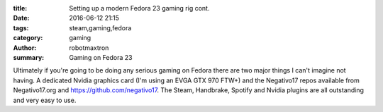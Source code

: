 :title: Setting up a modern Fedora 23 gaming rig cont.
:date: 2016-06-12 21:15
:tags: steam,gaming,fedora
:category: gaming
:author: robotmaxtron
:summary: Gaming on Fedora 23

Ultimately if you're going to be doing any serious gaming on Fedora there are two major things I can't imagine not having. A dedicated Nvidia graphics card (I'm using an EVGA GTX 970 FTW+) and the Negativo17 repos available from Negativo17.org and https://github.com/negativo17. The Steam, Handbrake, Spotify and Nvidia plugins are all outstanding and very easy to use.
